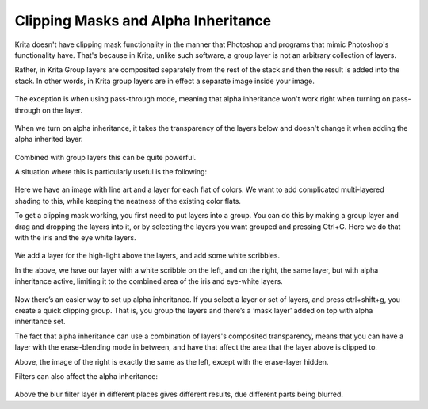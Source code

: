 Clipping Masks and Alpha Inheritance
====================================

Krita doesn't have clipping mask functionality in the manner that
Photoshop and programs that mimic Photoshop's functionality have. That's
because in Krita, unlike such software, a group layer is not an
arbitrary collection of layers.

Rather, in Krita Group layers are composited separately from the rest of
the stack and then the result is added into the stack. In other words,
in Krita group layers are in effect a separate image inside your image.

.. figure:: images/clipping_masks_and_alpha_inheritance/Composition_animation.gif
   :alt: images/clipping_masks_and_alpha_inheritance/Composition_animation.gif
   :align: center

The exception is when using pass-through mode, meaning that alpha
inheritance won't work right when turning on pass-through on the layer.

.. figure:: images/clipping_masks_and_alpha_inheritance/Layer-composite.png
   :alt: images/clipping_masks_and_alpha_inheritance/Layer-composite.png
   :align: center

When we turn on alpha inheritance, it takes the transparency of the
layers below and doesn't change it when adding the alpha inherited
layer.

.. figure:: images/clipping_masks_and_alpha_inheritance/Krita-tutorial2-I.1-2.png
   :alt: images/clipping_masks_and_alpha_inheritance/Krita-tutorial2-I.1-2.png
   :align: center

Combined with group layers this can be quite powerful.

A situation where this is particularly useful is the following:

.. figure:: images/clipping_masks_and_alpha_inheritance/Tut_Clipping_1.png
   :alt: images/clipping_masks_and_alpha_inheritance/Tut_Clipping_1.png
   :align: center

Here we have an image with line art and a layer for each flat of colors.
We want to add complicated multi-layered shading to this, while keeping
the neatness of the existing color flats.

To get a clipping mask working, you first need to put layers into a
group. You can do this by making a group layer and drag and dropping the
layers into it, or by selecting the layers you want grouped and pressing
Ctrl+G. Here we do that with the iris and the eye white layers.

.. figure:: images/clipping_masks_and_alpha_inheritance/Tut_Clipping_2.png
   :alt: images/clipping_masks_and_alpha_inheritance/Tut_Clipping_2.png
   :align: center

We add a layer for the high-light above the layers, and add some white
scribbles.

|Tut_Clipping_3.png| |Tut_Clipping_4.png|

In the above, we have our layer with a white scribble on the left, and
on the right, the same layer, but with alpha inheritance active,
limiting it to the combined area of the iris and eye-white layers.

.. figure:: images/clipping_masks_and_alpha_inheritance/Tut_Clipping_5.png
   :alt: images/clipping_masks_and_alpha_inheritance/Tut_Clipping_5.png
   :align: center

Now there’s an easier way to set up alpha inheritance. If you select a
layer or set of layers, and press ctrl+shift+g, you create a quick
clipping group. That is, you group the layers and there’s a ‘mask layer’
added on top with alpha inheritance set.

|Tut_Clipping_6.png| |Tut_Clipping_7.png|

The fact that alpha inheritance can use a combination of layers's
composited transparency, means that you can have a layer with the
erase-blending mode in between, and have that affect the area that the
layer above is clipped to.

Above, the image of the right is exactly the same as the left, except
with the erase-layer hidden.

Filters can also affect the alpha inheritance:

.. figure:: images/clipping_masks_and_alpha_inheritance/Tut_clip_blur.gif
   :alt: images/clipping_masks_and_alpha_inheritance/Tut_clip_blur.gif
   :align: center

Above the blur filter layer in different places gives different results,
due different parts being blurred.


.. |Tut_Clipping_3.png| image:: images/clipping_masks_and_alpha_inheritance/Tut_Clipping_3.png
.. |Tut_Clipping_4.png| image:: images/clipping_masks_and_alpha_inheritance/Tut_Clipping_4.png
.. |Tut_Clipping_6.png| image:: images/clipping_masks_and_alpha_inheritance/Tut_Clipping_6.png
.. |Tut_Clipping_7.png| image:: images/clipping_masks_and_alpha_inheritance/Tut_Clipping_7.png


